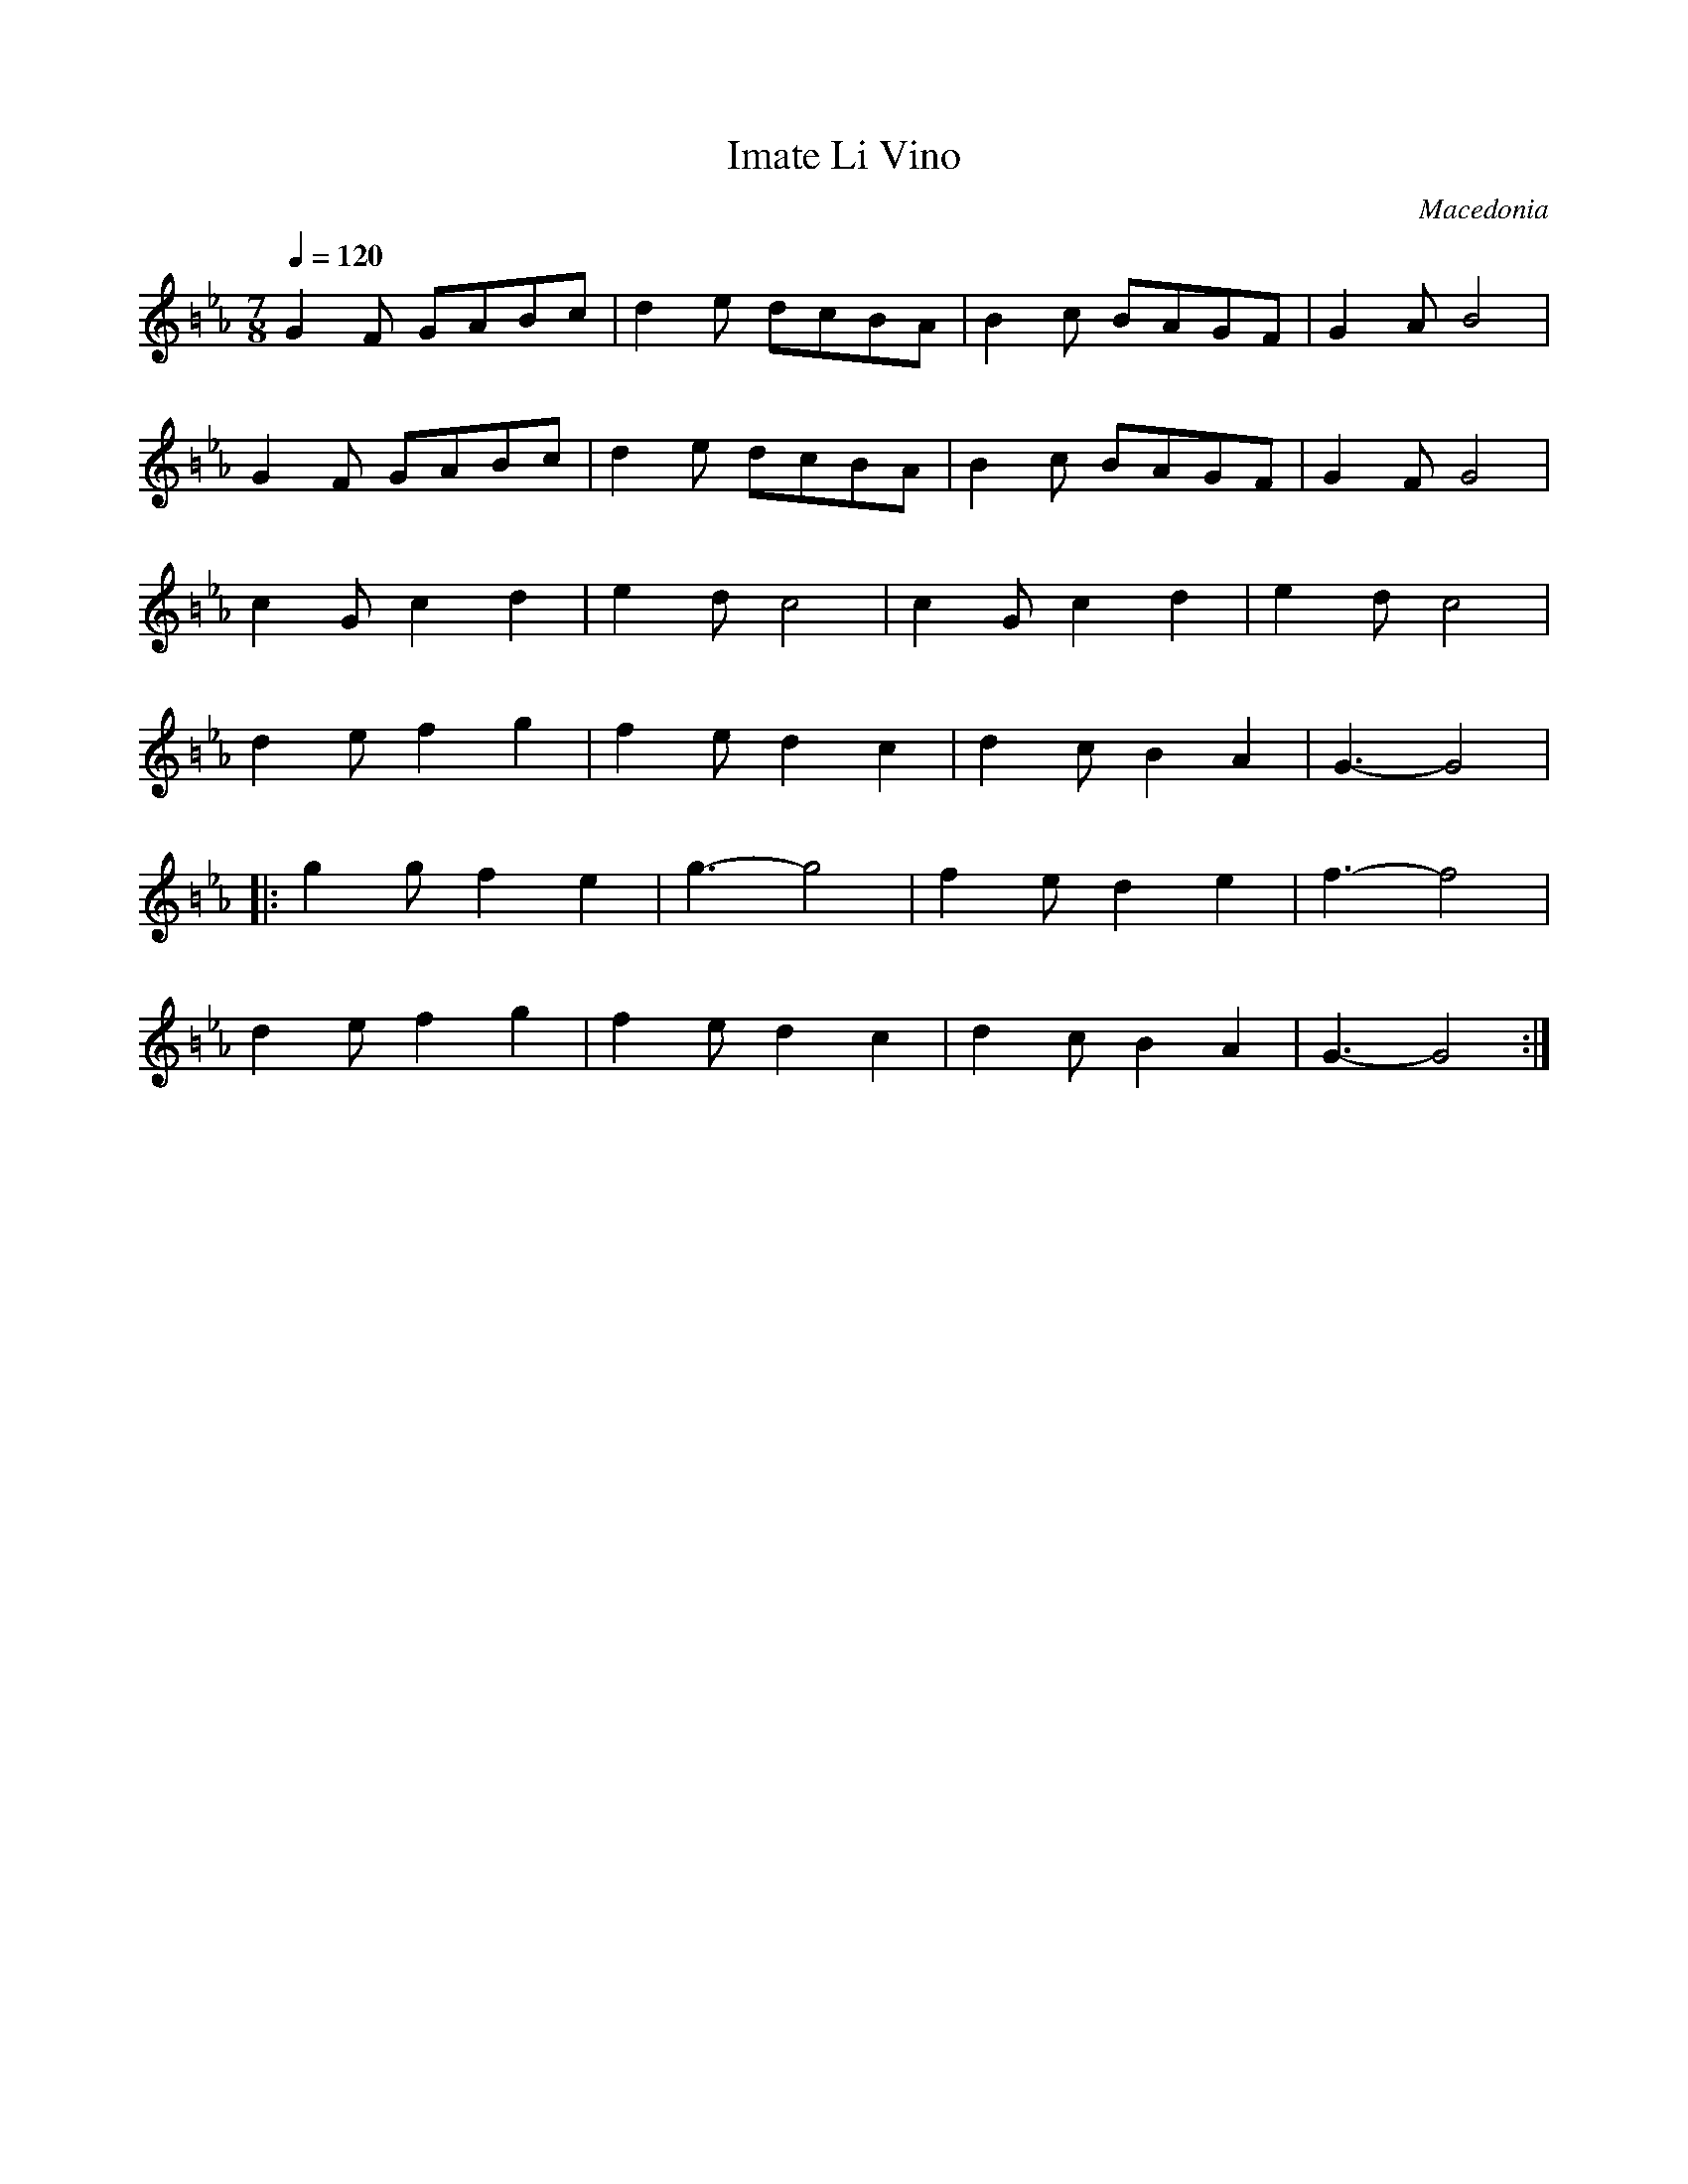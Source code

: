 X:411
T: Imate Li Vino
O: Macedonia
F: http://www.youtube.com/watch?v=zUQFrD3EgY8
M: 7/8
L: 1/8
K: Gphr =B
Q: 1/4=120
%%MIDI program 49 % String Ensemble 2
%%MIDI beat 97 87  77 4
%%MIDI drum d2dd2d2 43 43 43 43 110 50 70 60
%%MIDI drumon
G2F GABc|d2e dcBA|B2c BAGF|G2A B4|
G2F GABc|d2e dcBA|B2c BAGF|G2F G4|
c2G c2d2|e2d c4|c2G c2d2|e2d c4|
d2e f2g2|f2e d2c2|d2c B2A2|G3-G4|
|:g2g f2e2|g3- g4|f2e d2e2|f3-f4|
d2e f2g2|f2e d2c2|d2c B2A2|G3-G4:|
